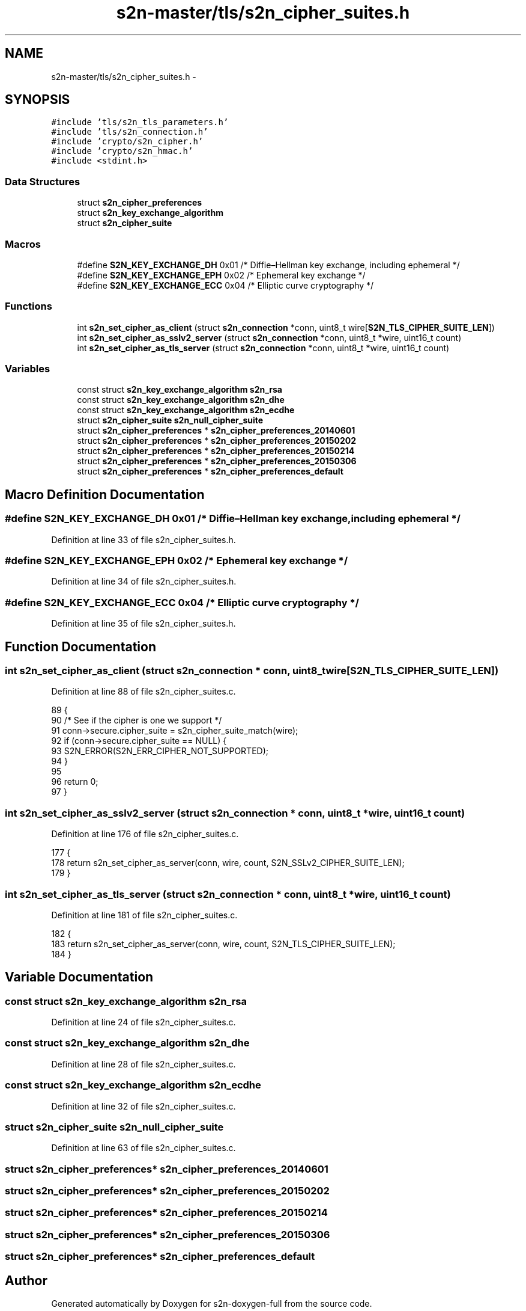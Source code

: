 .TH "s2n-master/tls/s2n_cipher_suites.h" 3 "Fri Aug 19 2016" "s2n-doxygen-full" \" -*- nroff -*-
.ad l
.nh
.SH NAME
s2n-master/tls/s2n_cipher_suites.h \- 
.SH SYNOPSIS
.br
.PP
\fC#include 'tls/s2n_tls_parameters\&.h'\fP
.br
\fC#include 'tls/s2n_connection\&.h'\fP
.br
\fC#include 'crypto/s2n_cipher\&.h'\fP
.br
\fC#include 'crypto/s2n_hmac\&.h'\fP
.br
\fC#include <stdint\&.h>\fP
.br

.SS "Data Structures"

.in +1c
.ti -1c
.RI "struct \fBs2n_cipher_preferences\fP"
.br
.ti -1c
.RI "struct \fBs2n_key_exchange_algorithm\fP"
.br
.ti -1c
.RI "struct \fBs2n_cipher_suite\fP"
.br
.in -1c
.SS "Macros"

.in +1c
.ti -1c
.RI "#define \fBS2N_KEY_EXCHANGE_DH\fP   0x01  /* Diffie–Hellman key exchange, including ephemeral */"
.br
.ti -1c
.RI "#define \fBS2N_KEY_EXCHANGE_EPH\fP   0x02  /* Ephemeral key exchange */"
.br
.ti -1c
.RI "#define \fBS2N_KEY_EXCHANGE_ECC\fP   0x04  /* Elliptic curve cryptography */"
.br
.in -1c
.SS "Functions"

.in +1c
.ti -1c
.RI "int \fBs2n_set_cipher_as_client\fP (struct \fBs2n_connection\fP *conn, uint8_t wire[\fBS2N_TLS_CIPHER_SUITE_LEN\fP])"
.br
.ti -1c
.RI "int \fBs2n_set_cipher_as_sslv2_server\fP (struct \fBs2n_connection\fP *conn, uint8_t *wire, uint16_t count)"
.br
.ti -1c
.RI "int \fBs2n_set_cipher_as_tls_server\fP (struct \fBs2n_connection\fP *conn, uint8_t *wire, uint16_t count)"
.br
.in -1c
.SS "Variables"

.in +1c
.ti -1c
.RI "const struct \fBs2n_key_exchange_algorithm\fP \fBs2n_rsa\fP"
.br
.ti -1c
.RI "const struct \fBs2n_key_exchange_algorithm\fP \fBs2n_dhe\fP"
.br
.ti -1c
.RI "const struct \fBs2n_key_exchange_algorithm\fP \fBs2n_ecdhe\fP"
.br
.ti -1c
.RI "struct \fBs2n_cipher_suite\fP \fBs2n_null_cipher_suite\fP"
.br
.ti -1c
.RI "struct \fBs2n_cipher_preferences\fP * \fBs2n_cipher_preferences_20140601\fP"
.br
.ti -1c
.RI "struct \fBs2n_cipher_preferences\fP * \fBs2n_cipher_preferences_20150202\fP"
.br
.ti -1c
.RI "struct \fBs2n_cipher_preferences\fP * \fBs2n_cipher_preferences_20150214\fP"
.br
.ti -1c
.RI "struct \fBs2n_cipher_preferences\fP * \fBs2n_cipher_preferences_20150306\fP"
.br
.ti -1c
.RI "struct \fBs2n_cipher_preferences\fP * \fBs2n_cipher_preferences_default\fP"
.br
.in -1c
.SH "Macro Definition Documentation"
.PP 
.SS "#define S2N_KEY_EXCHANGE_DH   0x01  /* Diffie–Hellman key exchange, including ephemeral */"

.PP
Definition at line 33 of file s2n_cipher_suites\&.h\&.
.SS "#define S2N_KEY_EXCHANGE_EPH   0x02  /* Ephemeral key exchange */"

.PP
Definition at line 34 of file s2n_cipher_suites\&.h\&.
.SS "#define S2N_KEY_EXCHANGE_ECC   0x04  /* Elliptic curve cryptography */"

.PP
Definition at line 35 of file s2n_cipher_suites\&.h\&.
.SH "Function Documentation"
.PP 
.SS "int s2n_set_cipher_as_client (struct \fBs2n_connection\fP * conn, uint8_t wire[S2N_TLS_CIPHER_SUITE_LEN])"

.PP
Definition at line 88 of file s2n_cipher_suites\&.c\&.
.PP
.nf
89 {
90     /* See if the cipher is one we support */
91     conn->secure\&.cipher_suite = s2n_cipher_suite_match(wire);
92     if (conn->secure\&.cipher_suite == NULL) {
93         S2N_ERROR(S2N_ERR_CIPHER_NOT_SUPPORTED);
94     }
95 
96     return 0;
97 }
.fi
.SS "int s2n_set_cipher_as_sslv2_server (struct \fBs2n_connection\fP * conn, uint8_t * wire, uint16_t count)"

.PP
Definition at line 176 of file s2n_cipher_suites\&.c\&.
.PP
.nf
177 {
178     return s2n_set_cipher_as_server(conn, wire, count, S2N_SSLv2_CIPHER_SUITE_LEN);
179 }
.fi
.SS "int s2n_set_cipher_as_tls_server (struct \fBs2n_connection\fP * conn, uint8_t * wire, uint16_t count)"

.PP
Definition at line 181 of file s2n_cipher_suites\&.c\&.
.PP
.nf
182 {
183     return s2n_set_cipher_as_server(conn, wire, count, S2N_TLS_CIPHER_SUITE_LEN);
184 }
.fi
.SH "Variable Documentation"
.PP 
.SS "const struct \fBs2n_key_exchange_algorithm\fP s2n_rsa"

.PP
Definition at line 24 of file s2n_cipher_suites\&.c\&.
.SS "const struct \fBs2n_key_exchange_algorithm\fP s2n_dhe"

.PP
Definition at line 28 of file s2n_cipher_suites\&.c\&.
.SS "const struct \fBs2n_key_exchange_algorithm\fP s2n_ecdhe"

.PP
Definition at line 32 of file s2n_cipher_suites\&.c\&.
.SS "struct \fBs2n_cipher_suite\fP s2n_null_cipher_suite"

.PP
Definition at line 63 of file s2n_cipher_suites\&.c\&.
.SS "struct \fBs2n_cipher_preferences\fP* s2n_cipher_preferences_20140601"

.SS "struct \fBs2n_cipher_preferences\fP* s2n_cipher_preferences_20150202"

.SS "struct \fBs2n_cipher_preferences\fP* s2n_cipher_preferences_20150214"

.SS "struct \fBs2n_cipher_preferences\fP* s2n_cipher_preferences_20150306"

.SS "struct \fBs2n_cipher_preferences\fP* s2n_cipher_preferences_default"

.SH "Author"
.PP 
Generated automatically by Doxygen for s2n-doxygen-full from the source code\&.
